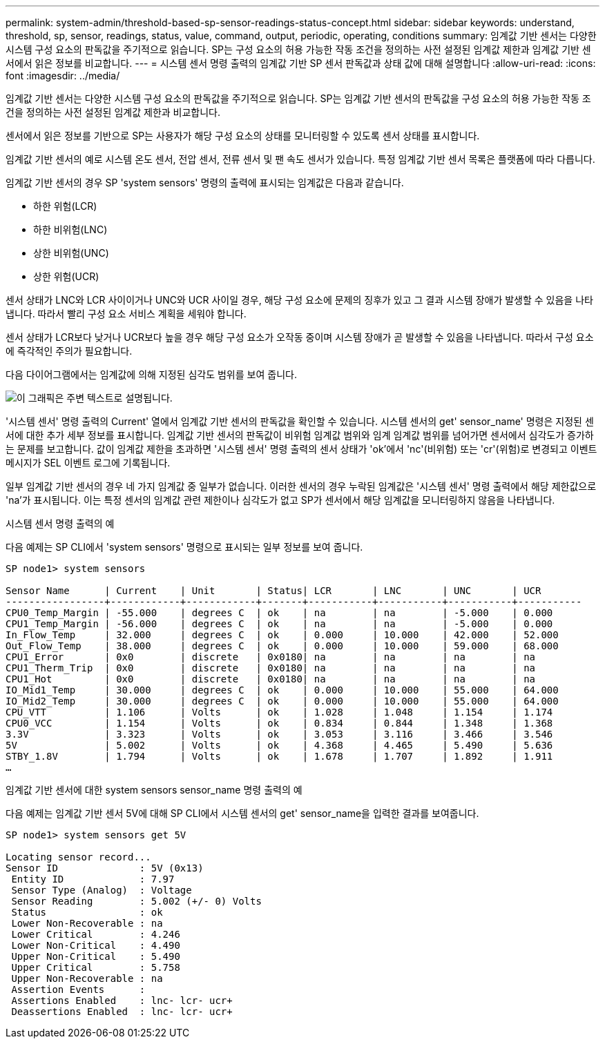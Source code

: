 ---
permalink: system-admin/threshold-based-sp-sensor-readings-status-concept.html 
sidebar: sidebar 
keywords: understand, threshold, sp, sensor, readings, status, value, command, output, periodic, operating, conditions 
summary: 임계값 기반 센서는 다양한 시스템 구성 요소의 판독값을 주기적으로 읽습니다. SP는 구성 요소의 허용 가능한 작동 조건을 정의하는 사전 설정된 임계값 제한과 임계값 기반 센서에서 읽은 정보를 비교합니다. 
---
= 시스템 센서 명령 출력의 임계값 기반 SP 센서 판독값과 상태 값에 대해 설명합니다
:allow-uri-read: 
:icons: font
:imagesdir: ../media/


[role="lead"]
임계값 기반 센서는 다양한 시스템 구성 요소의 판독값을 주기적으로 읽습니다. SP는 임계값 기반 센서의 판독값을 구성 요소의 허용 가능한 작동 조건을 정의하는 사전 설정된 임계값 제한과 비교합니다.

센서에서 읽은 정보를 기반으로 SP는 사용자가 해당 구성 요소의 상태를 모니터링할 수 있도록 센서 상태를 표시합니다.

임계값 기반 센서의 예로 시스템 온도 센서, 전압 센서, 전류 센서 및 팬 속도 센서가 있습니다. 특정 임계값 기반 센서 목록은 플랫폼에 따라 다릅니다.

임계값 기반 센서의 경우 SP 'system sensors' 명령의 출력에 표시되는 임계값은 다음과 같습니다.

* 하한 위험(LCR)
* 하한 비위험(LNC)
* 상한 비위험(UNC)
* 상한 위험(UCR)


센서 상태가 LNC와 LCR 사이이거나 UNC와 UCR 사이일 경우, 해당 구성 요소에 문제의 징후가 있고 그 결과 시스템 장애가 발생할 수 있음을 나타냅니다. 따라서 빨리 구성 요소 서비스 계획을 세워야 합니다.

센서 상태가 LCR보다 낮거나 UCR보다 높을 경우 해당 구성 요소가 오작동 중이며 시스템 장애가 곧 발생할 수 있음을 나타냅니다. 따라서 구성 요소에 즉각적인 주의가 필요합니다.

다음 다이어그램에서는 임계값에 의해 지정된 심각도 범위를 보여 줍니다.

image::../media/sp-sensor-thresholds.png[이 그래픽은 주변 텍스트로 설명됩니다.]

'시스템 센서' 명령 출력의 Current' 열에서 임계값 기반 센서의 판독값을 확인할 수 있습니다. 시스템 센서의 get' sensor_name' 명령은 지정된 센서에 대한 추가 세부 정보를 표시합니다. 임계값 기반 센서의 판독값이 비위험 임계값 범위와 임계 임계값 범위를 넘어가면 센서에서 심각도가 증가하는 문제를 보고합니다. 값이 임계값 제한을 초과하면 '시스템 센서' 명령 출력의 센서 상태가 'ok'에서 'nc'(비위험) 또는 'cr'(위험)로 변경되고 이벤트 메시지가 SEL 이벤트 로그에 기록됩니다.

일부 임계값 기반 센서의 경우 네 가지 임계값 중 일부가 없습니다. 이러한 센서의 경우 누락된 임계값은 '시스템 센서' 명령 출력에서 해당 제한값으로 'na'가 표시됩니다. 이는 특정 센서의 임계값 관련 제한이나 심각도가 없고 SP가 센서에서 해당 임계값을 모니터링하지 않음을 나타냅니다.

.시스템 센서 명령 출력의 예
다음 예제는 SP CLI에서 'system sensors' 명령으로 표시되는 일부 정보를 보여 줍니다.

[listing]
----
SP node1> system sensors

Sensor Name      | Current    | Unit       | Status| LCR       | LNC       | UNC       | UCR
-----------------+------------+------------+-------+-----------+-----------+-----------+-----------
CPU0_Temp_Margin | -55.000    | degrees C  | ok    | na        | na        | -5.000    | 0.000
CPU1_Temp_Margin | -56.000    | degrees C  | ok    | na        | na        | -5.000    | 0.000
In_Flow_Temp     | 32.000     | degrees C  | ok    | 0.000     | 10.000    | 42.000    | 52.000
Out_Flow_Temp    | 38.000     | degrees C  | ok    | 0.000     | 10.000    | 59.000    | 68.000
CPU1_Error       | 0x0        | discrete   | 0x0180| na        | na        | na        | na
CPU1_Therm_Trip  | 0x0        | discrete   | 0x0180| na        | na        | na        | na
CPU1_Hot         | 0x0        | discrete   | 0x0180| na        | na        | na        | na
IO_Mid1_Temp     | 30.000     | degrees C  | ok    | 0.000     | 10.000    | 55.000    | 64.000
IO_Mid2_Temp     | 30.000     | degrees C  | ok    | 0.000     | 10.000    | 55.000    | 64.000
CPU_VTT          | 1.106      | Volts      | ok    | 1.028     | 1.048     | 1.154     | 1.174
CPU0_VCC         | 1.154      | Volts      | ok    | 0.834     | 0.844     | 1.348     | 1.368
3.3V             | 3.323      | Volts      | ok    | 3.053     | 3.116     | 3.466     | 3.546
5V               | 5.002      | Volts      | ok    | 4.368     | 4.465     | 5.490     | 5.636
STBY_1.8V        | 1.794      | Volts      | ok    | 1.678     | 1.707     | 1.892     | 1.911
…
----
.임계값 기반 센서에 대한 system sensors sensor_name 명령 출력의 예
다음 예제는 임계값 기반 센서 5V에 대해 SP CLI에서 시스템 센서의 get' sensor_name을 입력한 결과를 보여줍니다.

[listing]
----
SP node1> system sensors get 5V

Locating sensor record...
Sensor ID              : 5V (0x13)
 Entity ID             : 7.97
 Sensor Type (Analog)  : Voltage
 Sensor Reading        : 5.002 (+/- 0) Volts
 Status                : ok
 Lower Non-Recoverable : na
 Lower Critical        : 4.246
 Lower Non-Critical    : 4.490
 Upper Non-Critical    : 5.490
 Upper Critical        : 5.758
 Upper Non-Recoverable : na
 Assertion Events      :
 Assertions Enabled    : lnc- lcr- ucr+
 Deassertions Enabled  : lnc- lcr- ucr+
----